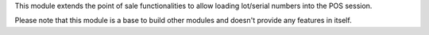 This module extends the point of sale functionalities to allow loading lot/serial numbers
into the POS session.

Please note that this module is a base to build other modules and doesn't provide any
features in itself.

